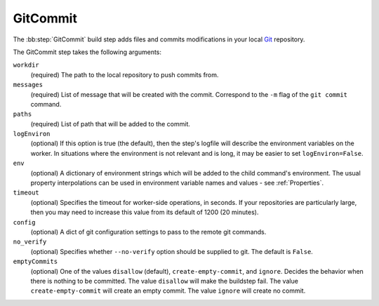 .. bb:step:: GitCommit

.. _Step-GitCommit:

GitCommit
+++++++++

.. py:class:: buildbot.steps.source.git.GitCommit

The :bb:step:`GitCommit` build step adds files and commits modifications in your local `Git <http://git.or.cz/>`_ repository.

The GitCommit step takes the following arguments:

``workdir``
    (required) The path to the local repository to push commits from.

``messages``
    (required) List of message that will be created with the commit.
    Correspond to the ``-m`` flag of the ``git commit`` command.

``paths``
    (required) List of path that will be added to the commit.

``logEnviron``
    (optional) If this option is true (the default), then the step's logfile will describe the environment variables on the worker.
    In situations where the environment is not relevant and is long, it may be easier to set ``logEnviron=False``.

``env``
    (optional) A dictionary of environment strings which will be added to the child command's environment.
    The usual property interpolations can be used in environment variable names and values - see :ref:`Properties`.

``timeout``
    (optional) Specifies the timeout for worker-side operations, in seconds.
    If your repositories are particularly large, then you may need to increase this  value from its default of 1200 (20 minutes).

``config``
    (optional) A dict of git configuration settings to pass to the remote git commands.

``no_verify``
    (optional) Specifies whether ``--no-verify`` option should be supplied to git.
    The default is ``False``.

``emptyCommits``
    (optional) One of the values ``disallow`` (default), ``create-empty-commit``, and ``ignore``. Decides the behavior when there is nothing to be committed.
    The value ``disallow`` will make the buildstep fail.
    The value ``create-empty-commit`` will create an empty commit.
    The value ``ignore`` will create no commit.
